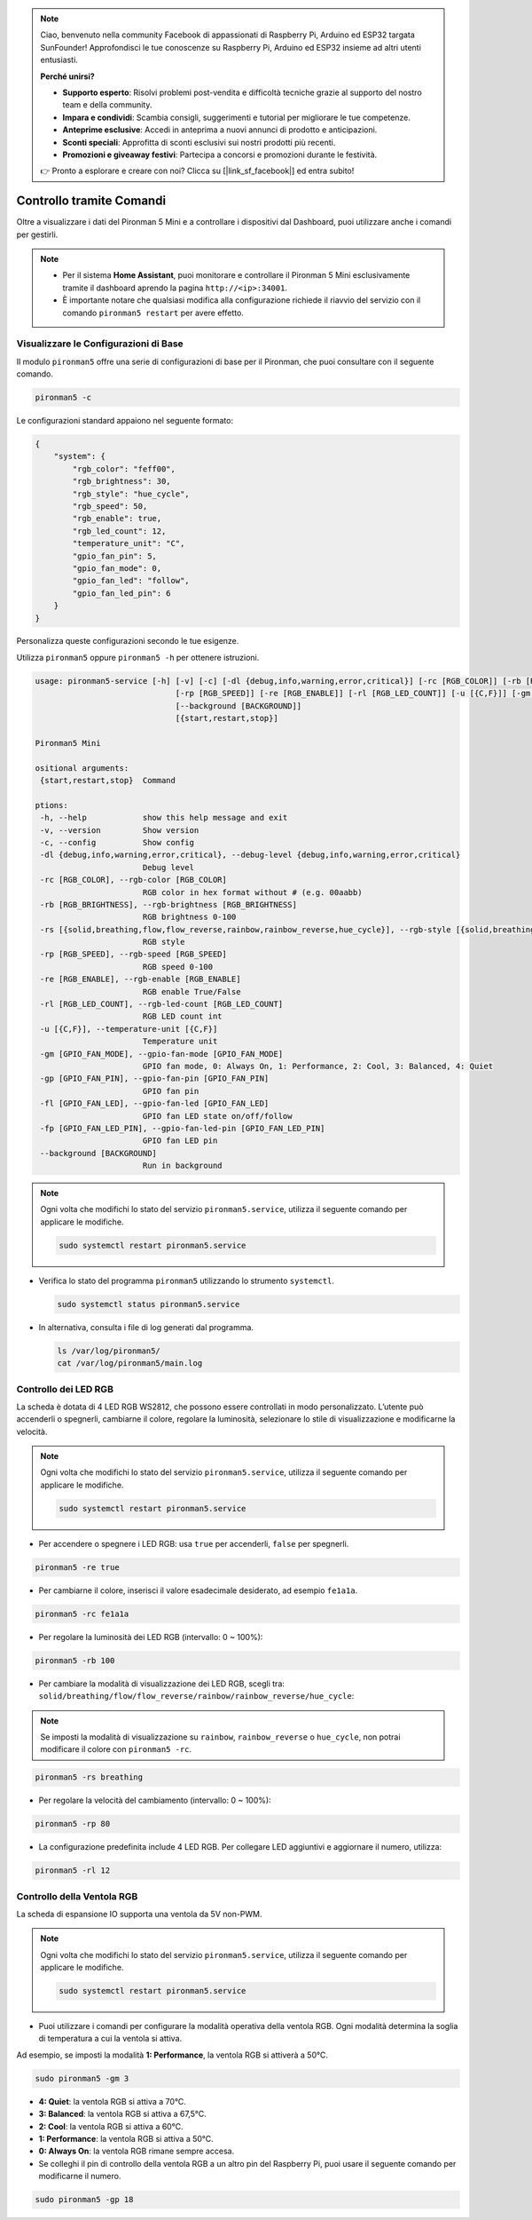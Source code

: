 .. note:: 

    Ciao, benvenuto nella community Facebook di appassionati di Raspberry Pi, Arduino ed ESP32 targata SunFounder! Approfondisci le tue conoscenze su Raspberry Pi, Arduino ed ESP32 insieme ad altri utenti entusiasti.

    **Perché unirsi?**

    - **Supporto esperto**: Risolvi problemi post-vendita e difficoltà tecniche grazie al supporto del nostro team e della community.
    - **Impara e condividi**: Scambia consigli, suggerimenti e tutorial per migliorare le tue competenze.
    - **Anteprime esclusive**: Accedi in anteprima a nuovi annunci di prodotto e anticipazioni.
    - **Sconti speciali**: Approfitta di sconti esclusivi sui nostri prodotti più recenti.
    - **Promozioni e giveaway festivi**: Partecipa a concorsi e promozioni durante le festività.

    👉 Pronto a esplorare e creare con noi? Clicca su [|link_sf_facebook|] ed entra subito!

.. _view_control_commands_mini:

Controllo tramite Comandi
========================================
Oltre a visualizzare i dati del Pironman 5 Mini e a controllare i dispositivi dal Dashboard, puoi utilizzare anche i comandi per gestirli.

.. note::

  * Per il sistema **Home Assistant**, puoi monitorare e controllare il Pironman 5 Mini esclusivamente tramite il dashboard aprendo la pagina ``http://<ip>:34001``.
  * È importante notare che qualsiasi modifica alla configurazione richiede il riavvio del servizio con il comando ``pironman5 restart`` per avere effetto.

Visualizzare le Configurazioni di Base
-----------------------------------------------

Il modulo ``pironman5`` offre una serie di configurazioni di base per il Pironman, che puoi consultare con il seguente comando.

.. code-block:: shell

  pironman5 -c

Le configurazioni standard appaiono nel seguente formato:

.. code-block:: 

  {
      "system": {
          "rgb_color": "feff00",
          "rgb_brightness": 30,
          "rgb_style": "hue_cycle",
          "rgb_speed": 50,
          "rgb_enable": true,
          "rgb_led_count": 12,
          "temperature_unit": "C",
          "gpio_fan_pin": 5,
          "gpio_fan_mode": 0,
          "gpio_fan_led": "follow",
          "gpio_fan_led_pin": 6
      }
  }

Personalizza queste configurazioni secondo le tue esigenze.

Utilizza ``pironman5`` oppure ``pironman5 -h`` per ottenere istruzioni.

.. code-block::

  usage: pironman5-service [-h] [-v] [-c] [-dl {debug,info,warning,error,critical}] [-rc [RGB_COLOR]] [-rb [RGB_BRIGHTNESS]] [-rs [{solid,breathing,flow,flow_reverse,rainbow,rainbow_reverse,hue_cycle}]]
                                [-rp [RGB_SPEED]] [-re [RGB_ENABLE]] [-rl [RGB_LED_COUNT]] [-u [{C,F}]] [-gm [GPIO_FAN_MODE]] [-gp [GPIO_FAN_PIN]] [-fl [GPIO_FAN_LED]] [-fp [GPIO_FAN_LED_PIN]]
                                [--background [BACKGROUND]]
                                [{start,restart,stop}]

  Pironman5 Mini

  ositional arguments:
   {start,restart,stop}  Command

  ptions:
   -h, --help            show this help message and exit
   -v, --version         Show version
   -c, --config          Show config
   -dl {debug,info,warning,error,critical}, --debug-level {debug,info,warning,error,critical}
                         Debug level
   -rc [RGB_COLOR], --rgb-color [RGB_COLOR]
                         RGB color in hex format without # (e.g. 00aabb)
   -rb [RGB_BRIGHTNESS], --rgb-brightness [RGB_BRIGHTNESS]
                         RGB brightness 0-100
   -rs [{solid,breathing,flow,flow_reverse,rainbow,rainbow_reverse,hue_cycle}], --rgb-style [{solid,breathing,flow,flow_reverse,rainbow,rainbow_reverse,hue_cycle}]
                         RGB style
   -rp [RGB_SPEED], --rgb-speed [RGB_SPEED]
                         RGB speed 0-100
   -re [RGB_ENABLE], --rgb-enable [RGB_ENABLE]
                         RGB enable True/False
   -rl [RGB_LED_COUNT], --rgb-led-count [RGB_LED_COUNT]
                         RGB LED count int
   -u [{C,F}], --temperature-unit [{C,F}]
                         Temperature unit
   -gm [GPIO_FAN_MODE], --gpio-fan-mode [GPIO_FAN_MODE]
                         GPIO fan mode, 0: Always On, 1: Performance, 2: Cool, 3: Balanced, 4: Quiet
   -gp [GPIO_FAN_PIN], --gpio-fan-pin [GPIO_FAN_PIN]
                         GPIO fan pin
   -fl [GPIO_FAN_LED], --gpio-fan-led [GPIO_FAN_LED]
                         GPIO fan LED state on/off/follow
   -fp [GPIO_FAN_LED_PIN], --gpio-fan-led-pin [GPIO_FAN_LED_PIN]
                         GPIO fan LED pin
   --background [BACKGROUND]
                         Run in background
.. note::

  Ogni volta che modifichi lo stato del servizio ``pironman5.service``, utilizza il seguente comando per applicare le modifiche.

  .. code-block:: shell

    sudo systemctl restart pironman5.service


* Verifica lo stato del programma ``pironman5`` utilizzando lo strumento ``systemctl``.

  .. code-block:: shell

    sudo systemctl status pironman5.service

* In alternativa, consulta i file di log generati dal programma.

  .. code-block:: shell

    ls /var/log/pironman5/
    cat /var/log/pironman5/main.log

Controllo dei LED RGB
--------------------------
La scheda è dotata di 4 LED RGB WS2812, che possono essere controllati in modo personalizzato. L’utente può accenderli o spegnerli, cambiarne il colore, regolare la luminosità, selezionare lo stile di visualizzazione e modificarne la velocità.

.. note::

  Ogni volta che modifichi lo stato del servizio ``pironman5.service``, utilizza il seguente comando per applicare le modifiche.

  .. code-block:: shell

    sudo systemctl restart pironman5.service

* Per accendere o spegnere i LED RGB: usa ``true`` per accenderli, ``false`` per spegnerli.

.. code-block:: shell

  pironman5 -re true

* Per cambiarne il colore, inserisci il valore esadecimale desiderato, ad esempio ``fe1a1a``.

.. code-block:: shell

  pironman5 -rc fe1a1a

* Per regolare la luminosità dei LED RGB (intervallo: 0 ~ 100%):

.. code-block:: shell

  pironman5 -rb 100

* Per cambiare la modalità di visualizzazione dei LED RGB, scegli tra: ``solid/breathing/flow/flow_reverse/rainbow/rainbow_reverse/hue_cycle``:

.. note::

  Se imposti la modalità di visualizzazione su ``rainbow``, ``rainbow_reverse`` o ``hue_cycle``, non potrai modificare il colore con ``pironman5 -rc``.

.. code-block:: shell

  pironman5 -rs breathing

* Per regolare la velocità del cambiamento (intervallo: 0 ~ 100%):

.. code-block:: shell

  pironman5 -rp 80

* La configurazione predefinita include 4 LED RGB. Per collegare LED aggiuntivi e aggiornare il numero, utilizza:

.. code-block:: shell

  pironman5 -rl 12

.. _cc_control_fan_mini:

Controllo della Ventola RGB
-----------------------------------
La scheda di espansione IO supporta una ventola da 5V non-PWM.

.. note::

  Ogni volta che modifichi lo stato del servizio ``pironman5.service``, utilizza il seguente comando per applicare le modifiche.

  .. code-block:: shell

    sudo systemctl restart pironman5.service

* Puoi utilizzare i comandi per configurare la modalità operativa della ventola RGB. Ogni modalità determina la soglia di temperatura a cui la ventola si attiva.

Ad esempio, se imposti la modalità **1: Performance**, la ventola RGB si attiverà a 50°C.


.. code-block:: shell

  sudo pironman5 -gm 3

* **4: Quiet**: la ventola RGB si attiva a 70°C.
* **3: Balanced**: la ventola RGB si attiva a 67,5°C.
* **2: Cool**: la ventola RGB si attiva a 60°C.
* **1: Performance**: la ventola RGB si attiva a 50°C.
* **0: Always On**: la ventola RGB rimane sempre accesa.

* Se colleghi il pin di controllo della ventola RGB a un altro pin del Raspberry Pi, puoi usare il seguente comando per modificarne il numero.

.. code-block:: shell

  sudo pironman5 -gp 18
